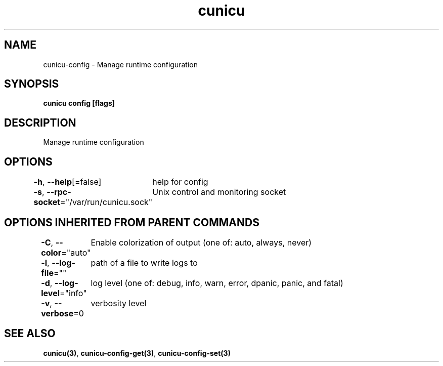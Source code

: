 .nh
.TH "cunicu" "3" "Sep 2022" "https://github.com/stv0g/cunicu" ""

.SH NAME
.PP
cunicu-config - Manage runtime configuration


.SH SYNOPSIS
.PP
\fBcunicu config [flags]\fP


.SH DESCRIPTION
.PP
Manage runtime configuration


.SH OPTIONS
.PP
\fB-h\fP, \fB--help\fP[=false]
	help for config

.PP
\fB-s\fP, \fB--rpc-socket\fP="/var/run/cunicu.sock"
	Unix control and monitoring socket


.SH OPTIONS INHERITED FROM PARENT COMMANDS
.PP
\fB-C\fP, \fB--color\fP="auto"
	Enable colorization of output (one of: auto, always, never)

.PP
\fB-l\fP, \fB--log-file\fP=""
	path of a file to write logs to

.PP
\fB-d\fP, \fB--log-level\fP="info"
	log level (one of: debug, info, warn, error, dpanic, panic, and fatal)

.PP
\fB-v\fP, \fB--verbose\fP=0
	verbosity level


.SH SEE ALSO
.PP
\fBcunicu(3)\fP, \fBcunicu-config-get(3)\fP, \fBcunicu-config-set(3)\fP
